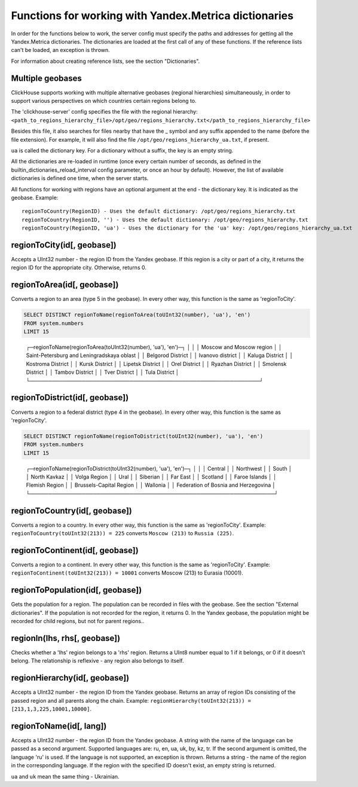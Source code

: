 Functions for working with Yandex.Metrica dictionaries
------------------------------------------------------
In order for the functions below to work, the server config must specify the paths and addresses for getting all the Yandex.Metrica dictionaries. The dictionaries are loaded at the first call of any of these functions. If the reference lists can't be loaded, an exception is thrown.

For information about creating reference lists, see the section "Dictionaries".

Multiple geobases
~~~~~~~~~~~~~~~~~
ClickHouse supports working with multiple alternative geobases (regional hierarchies) simultaneously, in order to support various perspectives on which countries certain regions belong to.

The 'clickhouse-server' config specifies the file with the regional hierarchy:
``<path_to_regions_hierarchy_file>/opt/geo/regions_hierarchy.txt</path_to_regions_hierarchy_file>``

Besides this file, it also searches for files nearby that have the _ symbol and any suffix appended to the name (before the file extension).
For example, it will also find the file ``/opt/geo/regions_hierarchy_ua.txt``, if present.

``ua`` is called the dictionary key. For a dictionary without a suffix, the key is an empty string.

All the dictionaries are re-loaded in runtime (once every certain number of seconds, as defined in the builtin_dictionaries_reload_interval config parameter, or once an hour by default). However, the list of available dictionaries is defined one time, when the server starts.

All functions for working with regions have an optional argument at the end - the dictionary key. It is indicated as the geobase.
Example:
::
  regionToCountry(RegionID) - Uses the default dictionary: /opt/geo/regions_hierarchy.txt
  regionToCountry(RegionID, '') - Uses the default dictionary: /opt/geo/regions_hierarchy.txt
  regionToCountry(RegionID, 'ua') - Uses the dictionary for the 'ua' key: /opt/geo/regions_hierarchy_ua.txt

regionToCity(id[, geobase])
~~~~~~~~~~~~~~~~~~~~~~~~~~~
Accepts a UInt32 number - the region ID from the Yandex geobase. If this region is a city or part of a city, it returns the region ID for the appropriate city. Otherwise, returns 0.

regionToArea(id[, geobase])
~~~~~~~~~~~~~~~~~~~~~~~~~~~
Converts a region to an area (type 5 in the geobase). In every other way, this function is the same as 'regionToCity'.

.. code-block:: sql

  SELECT DISTINCT regionToName(regionToArea(toUInt32(number), 'ua'), 'en')
  FROM system.numbers
  LIMIT 15

..

  ┌─regionToName(regionToArea(toUInt32(number), \'ua\'), \'en\')─┐
  │                                                              │
  │ Moscow and Moscow region                                     │
  │ Saint-Petersburg and Leningradskaya oblast                   │
  │ Belgorod District                                            │
  │ Ivanovo district                                             │
  │ Kaluga District                                              │
  │ Kostroma District                                            │
  │ Kursk District                                               │
  │ Lipetsk District                                             │
  │ Orel District                                                │
  │ Ryazhan District                                             │
  │ Smolensk District                                            │
  │ Tambov District                                              │
  │ Tver District                                                │
  │ Tula District                                                │
  └──────────────────────────────────────────────────────────────┘

regionToDistrict(id[, geobase])
~~~~~~~~~~~~~~~~~~~~~~~~~~~~~~~
Converts a region to a federal district (type 4 in the geobase). In every other way, this function is the same as 'regionToCity'.

.. code-block:: sql

  SELECT DISTINCT regionToName(regionToDistrict(toUInt32(number), 'ua'), 'en')
  FROM system.numbers
  LIMIT 15

..

  ┌─regionToName(regionToDistrict(toUInt32(number), \'ua\'), \'en\')─┐
  │                                                                  │
  │ Central                                                          │
  │ Northwest                                                        │
  │ South                                                            │
  │ North Kavkaz                                                     │
  │ Volga Region                                                     │
  │ Ural                                                             │
  │ Siberian                                                         │
  │ Far East                                                         │
  │ Scotland                                                         │
  │ Faroe Islands                                                    │
  │ Flemish Region                                                   │
  │ Brussels-Capital Region                                          │
  │ Wallonia                                                         │
  │ Federation of Bosnia and Herzegovina                             │
  └──────────────────────────────────────────────────────────────────┘

regionToCountry(id[, geobase])
~~~~~~~~~~~~~~~~~~~~~~~~~~~~~~
Converts a region to a country. In every other way, this function is the same as 'regionToCity'.
Example: ``regionToCountry(toUInt32(213)) = 225`` converts ``Moscow (213)`` to ``Russia (225)``.

regionToContinent(id[, geobase])
~~~~~~~~~~~~~~~~~~~~~~~~~~~~~~~~
Converts a region to a continent. In every other way, this function is the same as 'regionToCity'.
Example: ``regionToContinent(toUInt32(213)) = 10001`` converts Moscow (213) to Eurasia (10001).

regionToPopulation(id[, geobase])
~~~~~~~~~~~~~~~~~~~~~~~~~~~~~~~~~
Gets the population for a region.
The population can be recorded in files with the geobase. See the section "External dictionaries".
If the population is not recorded for the region, it returns 0.
In the Yandex geobase, the population might be recorded for child regions, but not for parent regions..

regionIn(lhs, rhs[, geobase])
~~~~~~~~~~~~~~~~~~~~~~~~~~~~~
Checks whether a 'lhs' region belongs to a 'rhs' region. Returns a UInt8 number equal to 1 if it belongs, or 0 if it doesn't belong.
The relationship is reflexive - any region also belongs to itself.

regionHierarchy(id[, geobase])
~~~~~~~~~~~~~~~~~~~~~~~~~~~~~~
Accepts a UInt32 number - the region ID from the Yandex geobase. Returns an array of region IDs consisting of the passed region and all parents along the chain.
Example:  ``regionHierarchy(toUInt32(213)) = [213,1,3,225,10001,10000]``.

regionToName(id[, lang])
~~~~~~~~~~~~~~~~~~~~~~~~
Accepts a UInt32 number - the region ID from the Yandex geobase. A string with the name of the language can be passed as a second argument. Supported languages are: ru, en, ua, uk, by, kz, tr. If the second argument is omitted, the language 'ru' is used. If the language is not supported, an exception is thrown. Returns a string - the name of the region in the corresponding language. If the region with the specified ID doesn't exist, an empty string is returned.

``ua`` and ``uk`` mean the same thing - Ukrainian.
